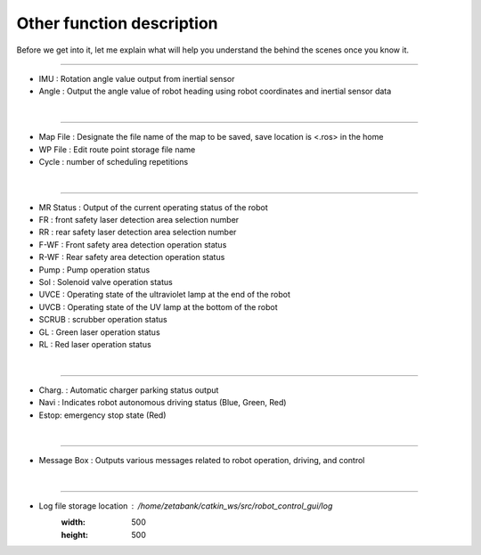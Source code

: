 Other function description
===========================================

Before we get into it, let me explain what will help you understand the behind the scenes once you know it.

--------------------------------------------------------------------------------------------

.. thumbnail:: /_images/start_gui/heading.png
    :width: 300
    :height: 100

- IMU : Rotation angle value output from inertial sensor
- Angle : Output the angle value of robot heading using robot coordinates and inertial sensor data
|

----------------------------------------------------------------------------------------------

.. thumbnail:: /_images/start_gui/mapfile.png
    :width: 300
    :height: 100

- Map File : Designate the file name of the map to be saved, save location is <.ros> in the home
- WP File : Edit route point storage file name
- Cycle : number of scheduling repetitions
|

----------------------------------------------------------------------------------------------

.. thumbnail:: /_images/start_gui/status.png

- MR Status : Output of the current operating status of the robot
- FR : front safety laser detection area selection number
- RR : rear safety laser detection area selection number
- F-WF : Front safety area detection operation status
- R-WF : Rear safety area detection operation status
- Pump : Pump operation status
- Sol : Solenoid valve operation status
- UVCE : Operating state of the ultraviolet lamp at the end of the robot
- UVCB : Operating state of the UV lamp at the bottom of the robot
- SCRUB : scrubber operation status
- GL : Green laser operation status
- RL : Red laser operation status
|

----------------------------------------------------------------------------------------------

.. thumbnail:: /_images/start_gui/status2.png
    :width: 300
    :height: 100

- Charg. : Automatic charger parking status output
- Navi : Indicates robot autonomous driving status (Blue, Green, Red)
- Estop: emergency stop state (Red)
|

----------------------------------------------------------------------------------------------

.. thumbnail:: /_images/start_gui/message.png
    :width: 300
    :height: 100

- Message Box : Outputs various messages related to robot operation, driving, and control
|

----------------------------------------------------------------------------------------------

.. thumbnail:: /_images/start_gui/log.png

- Log file storage location : /home/zetabank/catkin_ws/src/robot_control_gui/log
    :width: 500
    :height: 500